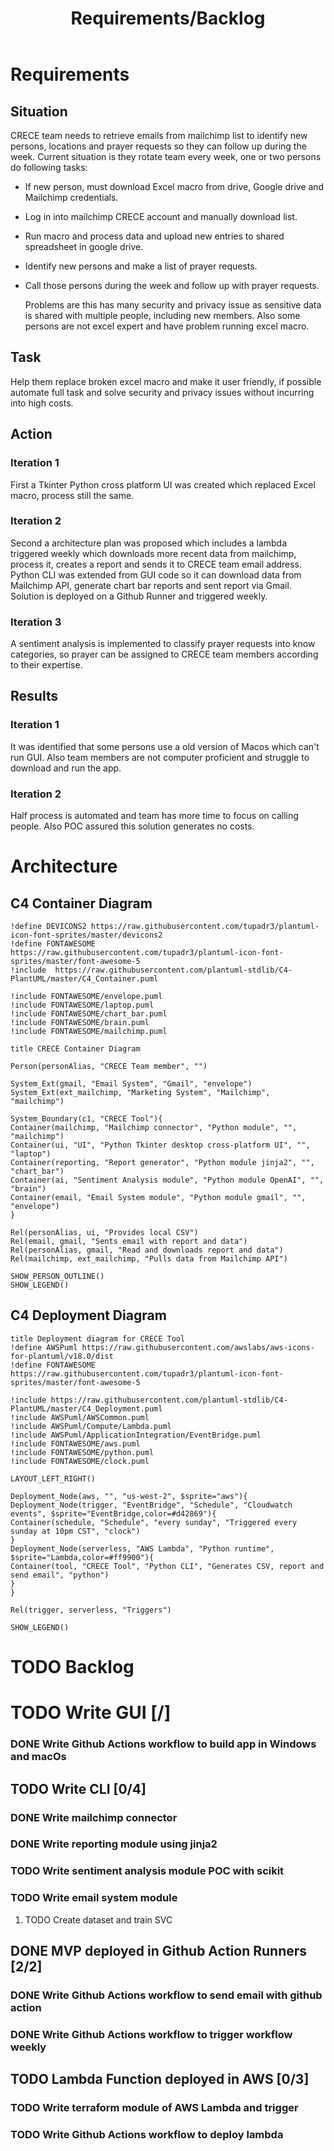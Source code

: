 #+TITLE: Requirements/Backlog

* Requirements
** Situation
   CRECE team needs to retrieve emails from mailchimp list to identify new persons, locations and prayer requests so they can follow up during the week.
   Current situation is they rotate team every week, one or two persons do following tasks:
   - If new person, must download Excel macro from drive, Google drive and Mailchimp credentials.
   - Log in into mailchimp CRECE account and manually download list.
   - Run macro and process data and upload new entries to shared spreadsheet in google drive.
   - Identify new persons and make a list of prayer requests.
   - Call those persons during the week and follow up with prayer requests.

     Problems are this has many security and privacy issue as sensitive data is shared with multiple people, including new members.
     Also some persons are not excel expert and have problem running excel macro.
** Task
   Help them replace broken excel macro and make it user friendly, if possible automate full task and solve security and privacy issues without incurring into high costs.
** Action
*** Iteration 1
    First a Tkinter Python cross platform UI was created which replaced Excel macro, process still the same.
*** Iteration 2
    Second a architecture plan was proposed which includes a lambda triggered weekly which downloads more recent data from mailchimp, process it, creates a report and sends it to CRECE team email address.
    Python CLI was extended from GUI code so it can download data from Mailchimp API, generate chart bar reports and sent report via Gmail. Solution is deployed on a Github Runner and triggered weekly.
*** Iteration 3
    A sentiment analysis is implemented to classify prayer requests into know categories, so prayer can be assigned to CRECE team members according to their expertise.
** Results
*** Iteration 1
    It was identified that some persons use a old version of Macos which can't run GUI. Also team members are not computer proficient and struggle to download and run the app.
*** Iteration 2
    Half process is automated and team has more time to focus on calling people. Also POC assured this solution generates no costs.

* Architecture
** C4 Container Diagram
#+begin_src plantuml :file architecture.png
!define DEVICONS2 https://raw.githubusercontent.com/tupadr3/plantuml-icon-font-sprites/master/devicons2
!define FONTAWESOME https://raw.githubusercontent.com/tupadr3/plantuml-icon-font-sprites/master/font-awesome-5
!include  https://raw.githubusercontent.com/plantuml-stdlib/C4-PlantUML/master/C4_Container.puml

!include FONTAWESOME/envelope.puml
!include FONTAWESOME/laptop.puml
!include FONTAWESOME/chart_bar.puml
!include FONTAWESOME/brain.puml
!include FONTAWESOME/mailchimp.puml

title CRECE Container Diagram

Person(personAlias, "CRECE Team member", "")

System_Ext(gmail, "Email System", "Gmail", "envelope")
System_Ext(ext_mailchimp, "Marketing System", "Mailchimp", "mailchimp")

System_Boundary(c1, "CRECE Tool"){
Container(mailchimp, "Mailchimp connector", "Python module", "", "mailchimp")
Container(ui, "UI", "Python Tkinter desktop cross-platform UI", "", "laptop")
Container(reporting, "Report generator", "Python module jinja2", "", "chart_bar")
Container(ai, "Sentiment Analysis module", "Python module OpenAI", "", "brain")
Container(email, "Email System module", "Python module gmail", "", "envelope")
}

Rel(personAlias, ui, "Provides local CSV")
Rel(email, gmail, "Sents email with report and data")
Rel(personAlias, gmail, "Read and downloads report and data")
Rel(mailchimp, ext_mailchimp, "Pulls data from Mailchimp API")

SHOW_PERSON_OUTLINE()
SHOW_LEGEND()
#+end_src

#+RESULTS:
[[file:architecture.png]]

** C4 Deployment Diagram
#+begin_src plantuml :file deployment.png
title Deployment diagram for CRECE Tool
!define AWSPuml https://raw.githubusercontent.com/awslabs/aws-icons-for-plantuml/v18.0/dist
!define FONTAWESOME https://raw.githubusercontent.com/tupadr3/plantuml-icon-font-sprites/master/font-awesome-5

!include https://raw.githubusercontent.com/plantuml-stdlib/C4-PlantUML/master/C4_Deployment.puml
!include AWSPuml/AWSCommon.puml
!include AWSPuml/Compute/Lambda.puml
!include AWSPuml/ApplicationIntegration/EventBridge.puml
!include FONTAWESOME/aws.puml
!include FONTAWESOME/python.puml
!include FONTAWESOME/clock.puml

LAYOUT_LEFT_RIGHT()

Deployment_Node(aws, "", "us-west-2", $sprite="aws"){
Deployment_Node(trigger, "EventBridge", "Schedule", "Cloudwatch events", $sprite="EventBridge,color=#d42869"){
Container(schedule, "Schedule", "every sunday", "Triggered every sunday at 10pm CST", "clock")
}
Deployment_Node(serverless, "AWS Lambda", "Python runtime", $sprite="Lambda,color=#ff9900"){
Container(tool, "CRECE Tool", "Python CLI", "Generates CSV, report and send email", "python")
}
}

Rel(trigger, serverless, "Triggers")

SHOW_LEGEND()
#+end_src

#+RESULTS:
[[file:deployment.png]]




* TODO Backlog

* TODO Write GUI [/]

*** DONE Write Github Actions workflow to build app in Windows and macOs

** TODO Write CLI [0/4]

*** DONE Write mailchimp connector

*** DONE Write reporting module using jinja2

*** TODO Write sentiment analysis module POC with scikit

*** TODO Write email system module

**** TODO Create dataset and train SVC

** DONE MVP deployed in Github Action Runners [2/2]

*** DONE Write Github Actions workflow to send email with github action

*** DONE Write Github Actions workflow to trigger workflow weekly

** TODO Lambda Function deployed in AWS [0/3]

*** TODO Write terraform module of AWS Lambda and trigger

*** TODO Write Github Actions workflow to deploy lambda